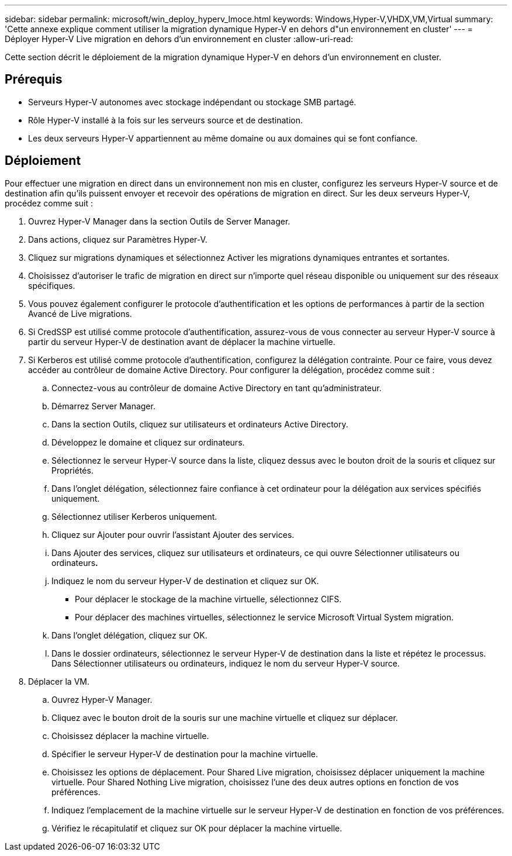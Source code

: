 ---
sidebar: sidebar 
permalink: microsoft/win_deploy_hyperv_lmoce.html 
keywords: Windows,Hyper-V,VHDX,VM,Virtual 
summary: 'Cette annexe explique comment utiliser la migration dynamique Hyper-V en dehors d"un environnement en cluster' 
---
= Déployer Hyper-V Live migration en dehors d'un environnement en cluster
:allow-uri-read: 


[role="lead"]
Cette section décrit le déploiement de la migration dynamique Hyper-V en dehors d'un environnement en cluster.



== Prérequis

* Serveurs Hyper-V autonomes avec stockage indépendant ou stockage SMB partagé.
* Rôle Hyper-V installé à la fois sur les serveurs source et de destination.
* Les deux serveurs Hyper-V appartiennent au même domaine ou aux domaines qui se font confiance.




== Déploiement

Pour effectuer une migration en direct dans un environnement non mis en cluster, configurez les serveurs Hyper-V source et de destination afin qu'ils puissent envoyer et recevoir des opérations de migration en direct. Sur les deux serveurs Hyper-V, procédez comme suit :

. Ouvrez Hyper-V Manager dans la section Outils de Server Manager.
. Dans actions, cliquez sur Paramètres Hyper-V.
. Cliquez sur migrations dynamiques et sélectionnez Activer les migrations dynamiques entrantes et sortantes.
. Choisissez d'autoriser le trafic de migration en direct sur n'importe quel réseau disponible ou uniquement sur des réseaux spécifiques.
. Vous pouvez également configurer le protocole d'authentification et les options de performances à partir de la section Avancé de Live migrations.
. Si CredSSP est utilisé comme protocole d'authentification, assurez-vous de vous connecter au serveur Hyper-V source à partir du serveur Hyper-V de destination avant de déplacer la machine virtuelle.
. Si Kerberos est utilisé comme protocole d'authentification, configurez la délégation contrainte. Pour ce faire, vous devez accéder au contrôleur de domaine Active Directory. Pour configurer la délégation, procédez comme suit :
+
.. Connectez-vous au contrôleur de domaine Active Directory en tant qu'administrateur.
.. Démarrez Server Manager.
.. Dans la section Outils, cliquez sur utilisateurs et ordinateurs Active Directory.
.. Développez le domaine et cliquez sur ordinateurs.
.. Sélectionnez le serveur Hyper-V source dans la liste, cliquez dessus avec le bouton droit de la souris et cliquez sur Propriétés.
.. Dans l'onglet délégation, sélectionnez faire confiance à cet ordinateur pour la délégation aux services spécifiés uniquement.
.. Sélectionnez utiliser Kerberos uniquement.
.. Cliquez sur Ajouter pour ouvrir l'assistant Ajouter des services.
.. Dans Ajouter des services, cliquez sur utilisateurs et ordinateurs, ce qui ouvre Sélectionner utilisateurs ou ordinateurs**.**
.. Indiquez le nom du serveur Hyper-V de destination et cliquez sur OK.
+
*** Pour déplacer le stockage de la machine virtuelle, sélectionnez CIFS.
*** Pour déplacer des machines virtuelles, sélectionnez le service Microsoft Virtual System migration.


.. Dans l'onglet délégation, cliquez sur OK.
.. Dans le dossier ordinateurs, sélectionnez le serveur Hyper-V de destination dans la liste et répétez le processus. Dans Sélectionner utilisateurs ou ordinateurs, indiquez le nom du serveur Hyper-V source.


. Déplacer la VM.
+
.. Ouvrez Hyper-V Manager.
.. Cliquez avec le bouton droit de la souris sur une machine virtuelle et cliquez sur déplacer.
.. Choisissez déplacer la machine virtuelle.
.. Spécifier le serveur Hyper-V de destination pour la machine virtuelle.
.. Choisissez les options de déplacement. Pour Shared Live migration, choisissez déplacer uniquement la machine virtuelle. Pour Shared Nothing Live migration, choisissez l'une des deux autres options en fonction de vos préférences.
.. Indiquez l'emplacement de la machine virtuelle sur le serveur Hyper-V de destination en fonction de vos préférences.
.. Vérifiez le récapitulatif et cliquez sur OK pour déplacer la machine virtuelle.



